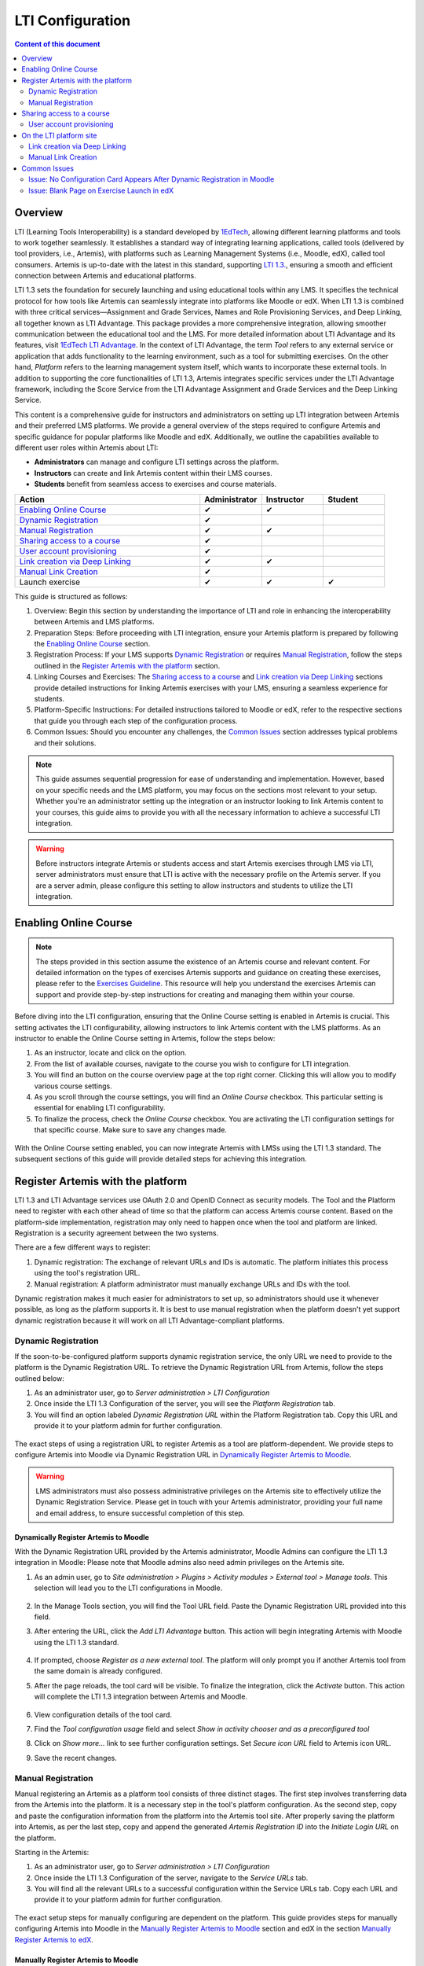 .. _lti:

LTI Configuration
=====================================

.. contents:: Content of this document
    :local:
    :depth: 2

Overview
--------

LTI (Learning Tools Interoperability) is a standard developed by `1EdTech <https://www.1edtech.org/>`_, allowing different learning platforms and tools to work together seamlessly.
It establishes a standard way of integrating learning applications, called tools (delivered by tool providers, i.e., Artemis), with platforms such as Learning Management Systems (i.e., Moodle, edX), called tool consumers.
Artemis is up-to-date with the latest in this standard, supporting `LTI 1.3. <https://www.imsglobal.org/spec/lti/v1p3>`_, ensuring a smooth and efficient connection between Artemis and educational platforms.

LTI 1.3 sets the foundation for securely launching and using educational tools within any LMS. It specifies the technical protocol for how tools like Artemis can seamlessly integrate into platforms like Moodle or edX.
When LTI 1.3 is combined with three critical services—Assignment and Grade Services, Names and Role Provisioning Services, and Deep Linking, all together known as LTI Advantage.
This package provides a more comprehensive integration, allowing smoother communication between the educational tool and the LMS. For more detailed information about LTI Advantage and its features, visit `1EdTech LTI Advantage <https://www.imsglobal.org/lti-advantage-overview>`_.
In the context of LTI Advantage, the term *Tool* refers to any external service or application that adds functionality to the learning environment, such as a tool for submitting exercises. On the other hand, *Platform* refers to the learning management system itself, which wants to incorporate these external tools.
In addition to supporting the core functionalities of LTI 1.3, Artemis integrates specific services under the LTI Advantage framework, including the Score Service from the LTI Advantage Assignment and Grade Services and the Deep Linking Service.

This content is a comprehensive guide for instructors and administrators on setting up LTI integration between Artemis and their preferred LMS platforms.
We provide a general overview of the steps required to configure Artemis and specific guidance for popular platforms like Moodle and edX.
Additionally, we outline the capabilities available to different user roles within Artemis about LTI:

* **Administrators** can manage and configure LTI settings across the platform.
* **Instructors** can create and link Artemis content within their LMS courses.
* **Students** benefit from seamless access to exercises and course materials.

.. list-table::
   :widths: 30 10 10 10
   :header-rows: 1

   * - Action
     - Administrator
     - Instructor
     - Student
   * - `Enabling Online Course`_
     - ✔
     - ✔
     -
   * - `Dynamic Registration`_
     - ✔
     -
     -
   * - `Manual Registration`_
     - ✔
     - ✔
     -
   * - `Sharing access to a course`_
     - ✔
     -
     -
   * - `User account provisioning`_
     - ✔
     -
     -
   * - `Link creation via Deep Linking`_
     - ✔
     - ✔
     -
   * - `Manual Link Creation`_
     - ✔
     -
     -
   * - Launch exercise
     - ✔
     - ✔
     - ✔

This guide is structured as follows:

#. Overview: Begin this section by understanding the importance of LTI and role in enhancing the interoperability between Artemis and LMS platforms.
#. Preparation Steps: Before proceeding with LTI integration, ensure your Artemis platform is prepared by following the `Enabling Online Course`_ section.
#. Registration Process: If your LMS supports `Dynamic Registration`_ or requires `Manual Registration`_, follow the steps outlined in the `Register Artemis with the platform`_ section.
#. Linking Courses and Exercises: The `Sharing access to a course`_ and `Link creation via Deep Linking`_ sections provide detailed instructions for linking Artemis exercises with your LMS, ensuring a seamless experience for students.
#. Platform-Specific Instructions: For detailed instructions tailored to Moodle or edX, refer to the respective sections that guide you through each step of the configuration process.
#. Common Issues: Should you encounter any challenges, the `Common Issues`_ section addresses typical problems and their solutions.

.. note::
    This guide assumes sequential progression for ease of understanding and implementation. However, based on your specific needs and the LMS platform, you may focus on the sections most relevant to your setup.
    Whether you're an administrator setting up the integration or an instructor looking to link Artemis content to your courses, this guide aims to provide you with all the necessary information to achieve a successful LTI integration.

.. warning::
    Before instructors integrate Artemis or students access and start Artemis exercises through LMS via LTI, server administrators must ensure that LTI is active with the necessary profile on the Artemis server. If you are a server admin, please configure this setting to allow instructors and students to utilize the LTI integration.

Enabling Online Course
---------------------------

.. note::
    The steps provided in this section assume the existence of an Artemis course and relevant content.
    For detailed information on the types of exercises Artemis supports and guidance on creating these exercises, please refer to the `Exercises Guideline <exercises/general.html#general-information>`_.
    This resource will help you understand the exercises Artemis can support and provide step-by-step instructions for creating and managing them within your course.

Before diving into the LTI configuration, ensuring that the Online Course setting is enabled in Artemis is crucial. This setting activates the LTI configurability, allowing instructors to link Artemis content with the LMS platforms.
As an instructor to enable the Online Course setting in Artemis, follow the steps below:\

#. As an instructor, locate and click on the |course-management| option.
#. From the list of available courses, navigate to the course you wish to configure for LTI integration.
#. You will find an |course_edit| button on the course overview page at the top right corner. Clicking this will allow you to modify various course settings.
#. As you scroll through the course settings, you will find an *Online Course* checkbox. This particular setting is essential for enabling LTI configurability.
#. To finalize the process, check the *Online Course* checkbox. You are activating the LTI configuration settings for that specific course. Make sure to save any changes made.

.. figure:: lti/enable_onlinecourse.png
    :align: center
    :width: 700
    :alt: Enable Online Course

With the Online Course setting enabled, you can now integrate Artemis with LMSs using the LTI 1.3 standard. The subsequent sections of this guide will provide detailed steps for achieving this integration.

Register Artemis with the platform
----------------------------------

LTI 1.3 and LTI Advantage services use OAuth 2.0 and OpenID Connect as security models. The Tool and the Platform need to register with each other ahead of time so that the platform can access Artemis course content.
Based on the platform-side implementation, registration may only need to happen once when the tool and platform are linked. Registration is a security agreement between the two systems.

There are a few different ways to register:

#. Dynamic registration: The exchange of relevant URLs and IDs is automatic. The platform initiates this process using the tool's registration URL.
#. Manual registration: A platform administrator must manually exchange URLs and IDs with the tool.

Dynamic registration makes it much easier for administrators to set up, so administrators should use it whenever possible, as long as the platform supports it.
It is best to use manual registration when the platform doesn't yet support dynamic registration because it will work on all LTI Advantage-compliant platforms.

Dynamic Registration
^^^^^^^^^^^^^^^^^^^^

If the soon-to-be-configured platform supports dynamic registration service, the only URL we need to provide to the platform is the Dynamic Registration URL.
To retrieve the Dynamic Registration URL from Artemis, follow the steps outlined below:

#. As an administrator user, go to *Server administration > LTI Configuration*
#. Once inside the LTI 1.3 Configuration of the server, you will see the *Platform Registration* tab.
#. You will find an option labeled *Dynamic Registration URL* within the Platform Registration tab. Copy this URL and provide it to your platform admin for further configuration.

.. figure:: lti/server_lti_configuration.png
    :align: center
    :width: 700
    :alt: Server LTI 1.3 Configuration

The exact steps of using a registration URL to register Artemis as a tool are platform-dependent. We provide steps to configure Artemis into Moodle via Dynamic Registration URL in `Dynamically Register Artemis to Moodle`_.

.. warning::
    LMS administrators must also possess administrative privileges on the Artemis site to effectively utilize the Dynamic Registration Service.
    Please get in touch with your Artemis administrator, providing your full name and email address, to ensure successful completion of this step.

Dynamically Register Artemis to Moodle
""""""""""""""""""""""""""""""""""""""

With the Dynamic Registration URL provided by the Artemis administrator, Moodle Admins can configure the LTI 1.3 integration in Moodle:
Please note that Moodle admins also need admin privileges on the Artemis site.

#. As an admin user, go to *Site administration > Plugins > Activity modules > External tool > Manage tools*. This selection will lead you to the LTI configurations in Moodle.

    .. figure:: lti/moodle_site_administration.png
        :align: center
        :width: 700
        :alt: Moodle - Site Administration

#. In the Manage Tools section, you will find the Tool URL field. Paste the Dynamic Registration URL provided into this field.
#. After entering the URL, click the *Add LTI Advantage* button. This action will begin integrating Artemis with Moodle using the LTI 1.3 standard.

    .. figure:: lti/moodle_add_tool_url.png
        :align: center
        :width: 700
        :alt: Moodle - Site Administration

#. If prompted, choose *Register as a new external tool*. The platform will only prompt you if another Artemis tool from the same domain is already configured.
#. After the page reloads, the tool card will be visible. To finalize the integration, click the *Activate* button. This action will complete the LTI 1.3 integration between Artemis and Moodle.

    .. figure:: lti/moodle_activate_lti.png
        :align: center
        :alt: Moodle - Activate Configuration

#. View configuration details of the tool card.
#. Find the *Tool configuration usage* field and select *Show in activity chooser and as a preconfigured tool*
#. Click on *Show more...* link to see further configuration settings. Set *Secure icon URL* field to Artemis icon URL.
#. Save the recent changes.

Manual Registration
^^^^^^^^^^^^^^^^^^^

Manual registering an Artemis as a platform tool consists of three distinct stages. The first step involves transferring data from the Artemis into the platform. It is a necessary step in the tool's platform configuration.
As the second step, copy and paste the configuration information from the platform into the Artemis tool site. After properly saving the platform into Artemis, as per the last step, copy and append the generated *Artemis Registration ID* into the *Initiate Login URL* on the platform.

Starting in the Artemis:

#. As an administrator user, go to *Server administration > LTI Configuration*
#. Once inside the LTI 1.3 Configuration of the server, navigate to the *Service URLs* tab.
#. You will find all the relevant URLs to a successful configuration within the Service URLs tab. Copy each URL and provide it to your platform admin for further configuration.

.. figure:: lti/server_lti_config_service_urls.png
    :align: center
    :width: 700
    :alt: Server LTI 1.3 Configuration - Service URLs

The exact setup steps for manually configuring are dependent on the platform. This guide provides steps for manually configuring Artemis into Moodle in the `Manually Register Artemis to Moodle`_ section and edX in the section `Manually Register Artemis to edX`_.

Manually Register Artemis to Moodle
"""""""""""""""""""""""""""""""""""

Please follow the below steps for manual configuration:

#. As an admin user, navigate to *Site administration > Plugins > Activity modules > External tool > Manage tools*.
#. Click the *Configure a tool manually* button.
#. Change the field *LTI version* to *LTI 1.3* for the right version.
#. Change *Public key type* to *Keyset URL*.
#. Enable *Supports Deep Linking (Content-Item Message)* checkbox to provide a *Deep Linking URL*.
#. Copy the following URLs that Artemis provides into the respective form fields on the platform site:
#. Copy *Tool URL* from Artemis into the *Tool URL* field in Moodle.
#. Copy *Redirect URL* into *Redirection URI(s)* field.
#. Copy *Initiate login URL* into the *Initiate login URL* field. After manually saving Moodle into Artemis, the admin must append the Artemis *Registration ID* to the end of the URL.
#. Copy *Keyset URL* into the *Public keyset* field.
#. Copy *Deep linking URL* into the *Content selection URL* field.
#. Find the *Tool configuration usage* field and select *Show in activity chooser and as a preconfigured tool*
#. Click on *Show more...* link to see further configuration settings. Set *Secure icon URL* field to Artemis icon URL.
#. Set a tool name and save the configuration.
#. On the resulting tool card, click *View configuration details* and provide these details to your Artemis administrator.

.. figure:: lti/moodle_artemis_field_mapping.png
    :align: center
    :width: 700
    :alt: Moodle and Artemis Service URLs Mapping


Now we are back on the Artemis again. Please follow the below steps to manually configure Moodle into Artemis:

#. Navigate to *Server Administration > LTI Configuration* as an admin user.
#. Click the *Add new platform configuration* button.
#. Copy the following URLs that Moodle provides into the respective form fields on the Artemis:
#. Copy *Platform ID* from Moodle into Artemis's *Tool URL* field.
#. Copy *Client ID* into *Client ID* field.
#. Copy *Access Token URL* into the *Token URI* field.
#. Copy *Public Keyset URL* into the *JWKSet URI* field.
#. Copy *Authentication request URL* into the *Authorization URI* field.
#. Set a platform name and save the configuration.
#. Then, Artemis will direct you to the configured platforms list, and you will see new configuration details at the end of the list.
#. Get Registration ID information from this table for the respective newly configured platform and provide it to your Moodle admin.

.. figure:: lti/artemis_moodle_field_mapping.png
    :align: center
    :width: 700
    :alt: Artemis and Moodle Fields Mapping

The registration process is now complete.

Manually Register Artemis to edX
""""""""""""""""""""""""""""""""

EdX course admins must enable the LTI tool in Studio before an instructor can add LTI components to their course. To allow the LTI tool in Studio, add *lti_consumer* to the Advanced Module List on the Advanced Settings page.
For more information, please see the official `edX documentation <https://edx.readthedocs.io/projects/edx-partner-course-staff/en/latest/exercises_tools/lti_component.html>`_.

Please follow the below steps to add the LTI 1.3 component to the edX course unit and configure Artemis:

#. As an instructor, edit the course unit where you want to add Artemis and select *Advanced* from the *Add New Component* section. Select *LTI Consumer*.
#. Navigate *Edit* on the LTI consumer component that appeared.
#. In the *LTI Version* field, select *LTI 1.3*.
#. Save the component.
#. You will see LTI component configuration details inside the unit. Copy *Access Token URL*, *Client ID*, *Access Token URL*, *Keyset URL*, *Access Token URL* details and provide them to your Artemis administrator.

.. note::
 Each LTI Consumer component in edX acts as an independent LTI consumer, meaning each LTI consumer must be defined to Artemis manually.

Now we are back on the Artemis. Please follow the below steps to manually configure the edX component into Artemis:

#. As an admin user, navigate to *Server Administration > LTI Configuration*.
#. Click the *Add new platform configuration* button.
#. Copy the following URLs that edX provides into the respective form fields on the Artemis:
#. Copy *Access Token URL* from the edX component into the *Tool URL* field in Artemis.
#. Copy *Client ID* into *Client ID* field.
#. Copy *Access Token URL* into the *Token URI* field.
#. Copy *Keyset URL* into the *JWKSet URI* field.
#. Copy *Access Token URL* into the *Authorization URI* field.
#. Set a platform name and save the configuration.
#. Then, Artemis will direct you to the configured platforms list, and you will see new configuration details at the end of the list.
#. Get *Registration ID* information from configured platforms table and append it at the end of the provide *Initiate Login URL*.
#. #. Get *Redirect URI*, *Keyset URL*, *Deep linking URL* and *Registration ID* appended *Initiate Login URL* and provide it to your edX course instructor.

.. figure:: lti/edx_artemis_mapping.png
    :align: center
    :width: 700
    :alt: Edx LTI Consumer Settings

Please follow below steps on edX to conclude registration process:

#. As an instructor, edit the course unit where you want to add Artemis and select *Advanced* from the *Add New Component* section. Select *LTI Consumer*.
#. Navigate *Edit* on the LTI consumer component that appeared.
#. In the *LTI Version* field, select *LTI 1.3*.
#. Copy the following URLs that Artemis provides into the respective form fields on the platform site:
#. Copy *Redirect URI* into the *Registered Redirect URIs* field in the edX component.
#. Copy *Initiate Login URL* into *Tool Initiate Login URL* field. After manually saving the edX component into Artemis, the admin must append the Artemis Registration ID to the end of the URL.
#. Select *Tool Public Key Mode* as *Keyset URL*.
#. Copy *Keyset URL* into the *Tool Keyset URL* field.
#. Select *Deep Linking* as True.
#. Copy *Deep linking URL* into the *Deep Linking Launch URL* field.
#. Select *LTI Launch Target* as *Modal*.
#. Set a *Button Text* (i.e. Launch Exercise).
#. Select the *Scored* field as True and define the *Weight* field as 100.
#. Select True for the *Request user's username*, *Request user's full name*, *Request user's email*, and *Send extra parameters* fields.
#. Save the component.
#. On the resulting component, you will find configuration details and provide these details to your Artemis administrator.

.. figure:: lti/edx_lti_consumer_settings.png
    :align: center
    :scale: 20%
    :alt: Edx LTI Consumer Settings

Sharing access to a course
--------------------------

To unlock the full potential of the LTI configuration and enable the Deep Linking Service for your online course, Artemis administrators must carefully choose an LTI platform and apply the following steps.

#. As an admin user, head to the *Course Management* section and select your targeted online course to configure.
#. Within the course management area, locate and click on the *LTI Configuration tab*.
#. Find and click the *Edit* button. This action will allow you to modify the LTI configuration settings for your course.
#. In the *External Tool Settings* section, drop down the list to select the appropriate LTI platform configuration for your course.
#. After selecting the desired configuration, hit Save to apply your changes.

.. figure:: lti/course_edit_lti_configuration.png
    :align: center
    :width: 700
    :alt: Edit Course-wise LTI Configuration

User account provisioning
^^^^^^^^^^^^^^^^^^^^^^^^^

Instructors can decide to automatically create new user accounts for students who first participate in an exercise via an external platform and do not already have an Artemis account. Artemis automatically generates a new student account by default when they first engage with an Artemis exercise through an external LMS.

.. figure:: lti/moodle_password_popup.png
    :align: center
    :width: 700
    :alt: Moodle - Password Pop-up

However, if instructors prefer to restrict exercise participation to only those students who already have an existing Artemis account, they can adjust the settings by following the steps outlined below:

#. As an instructor, head to the *Course Management* section and select your targeted online course to configure.
#. Within the course management area, locate and click on the *LTI Configuration tab*.
#. Find and click the *Edit* button. This action will allow you to modify the LTI configuration settings for your course.
#. In the *General Configuration* section, enable the *Require existing user* checkbox.
#. Hit *Save* to apply your changes.

On the LTI platform site
------------------------

Artemis supports various methods for integrating LTI platforms, enhancing the platform's versatility in connecting with external learning resources. A preferred method for setting up exercise links in Artemis is deep linking (also known as content selection).
This approach streamlines the integration process, allowing for a seamless connection between Artemis and external platforms. For situations where Deep Linking is not enabled, manual configuration of exercise links within external platforms is also possible.
Below, we explain both methods to assist instructors in choosing the best approach for their needs.

Link creation via Deep Linking
^^^^^^^^^^^^^^^^^^^^^^^^^^^^^^

The following process, recommended for instructors, assumes completion of the tool-platform registration.
Deep Linking launches require an existing instructor role account in Artemis. Platform users without an account in Artemis cannot use this feature.

Deep Linking for Moodle
"""""""""""""""""""""""

#. As a Moodle course instructor, navigate to the relevant course
#. Activate the *Edit Mode* in the top right corner.
#. Select *Add an activity or resource* under the relevant topic.
#. Select the pre-configured Artemis tool from the activity chooser.
#. If it does not exist, select External Tool, then select a pre-configured tool from the dropdown list.
#. Click the *Select content* button
#. Artemis will navigate you to the login page to log in using your instructor account.
#. Select the Artemis course to which you have access.

    .. figure:: lti/moodle_select_content.png
        :align: center
        :width: 700
        :alt: Moodle Deep Linking Select Course

#. Select from a list of exercises, then click on *Link*.

    .. figure:: lti/moodle_select-exercise.png
        :align: center
        :width: 700
        :alt: Moodle Deep Linking Select Exercises

#. Save and return the course.

Deep Linking for edX
"""""""""""""""""""""

#. As an instructor, in other words, a staff user for the edX course, navigate to Studio for your course.
#. Locate the unit and the corresponding LTI component in Studio.
#. In the LTI component page in Studio, locate the *Deep Linking Launch - Configure tool* link at the bottom and navigate.
#. Artemis will redirect you to the login page to login using your instructor account.
#. Select the Artemis course to which you have access.
#. Select from a list of exercises, then click on *Link*.
#. Once the configuration is complete, close this tab.
#. Navigate to the Studio and refresh the page; the Deep Linking setup will be complete.
#. The content you selected in the tool will be presented to your students in the LMS.

.. note::
    Make sure the block is published before doing a Deep Link Launch. For more information, please see the official `edX documentation <https://edx.readthedocs.io/projects/edx-partner-course-staff/en/latest/exercises_tools/lti_component.html>`_.

Manual Link Creation
^^^^^^^^^^^^^^^^^^^^

The following process guides instructors on linking exercises, assuming they have already completed the tool-platform registration.
The process involves two primary steps:
#. Retrieving the LTI 1.3 Launch URL for the desired Artemis exercise.
#. Linking this URL to the platform course. We will separately explain how to link exercise links to Moodle and edX.

Retrieve LTI 1.3 Launch URL from Artemis
"""""""""""""""""""""""""""""""""""""""""""""

#. As an instructor, navigate to the |course-management| to view all your courses.
#. Select the one online course containing the exercise you would like to link to the platform from the list of available courses.
#. Once inside the course settings, select the *LTI Configuration* tab.
#. Inside the LTI Configuration, locate and click on the Exercises tab. This tab lists all the exercises available for the course.
#. For each exercise listed, there is an associated LTI 1.3 Launch URL. This URL is crucial for linking the exercise. Find the exercise you wish to link and copy its LTI 1.3 Launch URL.

.. figure:: lti/ltiexercises_list.png
    :align: center
    :width: 700
    :alt: LTI Exercise List

Link exercise to Moodle
"""""""""""""""""""""""

With the LTI 1.3 Launch URL copied, you can now link the exercise in Moodle:

#. As a Moodle instructor, navigate to the course where you want to link the Artemis exercise.
#. Once inside the course, turn on the Edit Mode. This mode allows you to make changes and add resources to the course.

    .. figure:: lti/moodle_editmode.png
        :align: center
        :width: 700
        :alt: Moodle - Edit Course

#. Click on the Add an activity or resource button, which includes a list of available activities and resources. From this list, select the External tool option.

    .. figure:: lti/moodle_add_external_tool.png
        :align: center
        :width: 700
        :alt: Moodle - Add External Tool

#. In the settings for the external tool, you will find a field labeled Resource URL. Paste the previously copied LTI 1.3 Launch URL from Artemis into this field.
#. After entering the URL, click the *Save and Return to Course* button to finalize the addition. The linked Artemis exercise should now be accessible directly from the Moodle course.

.. figure:: lti/moodle_add_external_tool_page.png
    :align: center
    :width: 700
    :alt: Moodle - Add External Tool Page

Link exercise to edX
""""""""""""""""""""

#. As an edX course instructor, navigate to Studio for the course.
#. Locate the unit and the corresponding LTI component in Studio.
#. Click on *Edit* for the LTI component.
#. Find the *Tool URL* field and paste the previously copied LTI 1.3 Launch URL from Artemis into this field.
#. Save the LTI Component and click on *Publish* to make LTI Component accessible for the students.

.. figure:: lti/edx_add_exercise_link.png
    :align: center
    :width: 700
    :alt: edX - Add Tool URL

Common Issues
-------------

Issue: No Configuration Card Appears After Dynamic Registration in Moodle
^^^^^^^^^^^^^^^^^^^^^^^^^^^^^^^^^^^^^^^^^^^^^^^^^^^^^^^^^^^^^^^^^^^^^^^^^

As a Moodle administrator, verifying your permissions is essential if you initiate the dynamic registration process with Artemis and find that no configuration card appears.
Please get in touch with your Artemis administrator to ensure you have the privileges to successfully conduct dynamic registration.

Issue: Blank Page on Exercise Launch in edX
^^^^^^^^^^^^^^^^^^^^^^^^^^^^^^^^^^^^^^^^^^^

When instructors or students attempt to launch an Artemis exercise from edX and encounter a blank page, it typically indicates a configuration issue with the LTI provider settings within edX. To resolve this, edX super administrators must ensure the Artemis platform is correctly configured as an LTI provider for the affected course and any relevant LTI blocks.

Resolution Steps:

#. As edX super administrators navigate to the Studio Administration panel.
#. Within the Studio Administration, locate the option to change the course's live configuration settings.
#. Select *Add Course Live Configuration*.
#. Fill Course Key, LTI Configuration.
#. Fill in the LTI provider as the Artemis platform's link. This step ensures that edX recognizes Artemis as a trusted source for launching external exercises.
#. For the course and each LTI block where the issue is observed, add a new LTI provider configuration.

.. figure:: lti/edx_change_course_live.png
    :align: center
    :width: 700
    :alt: edX - Add Tool URL

.. |course-management| image:: exercises/general/course-management.png
.. |course_edit| image:: courses/customizable/buttons/course_edit.png
